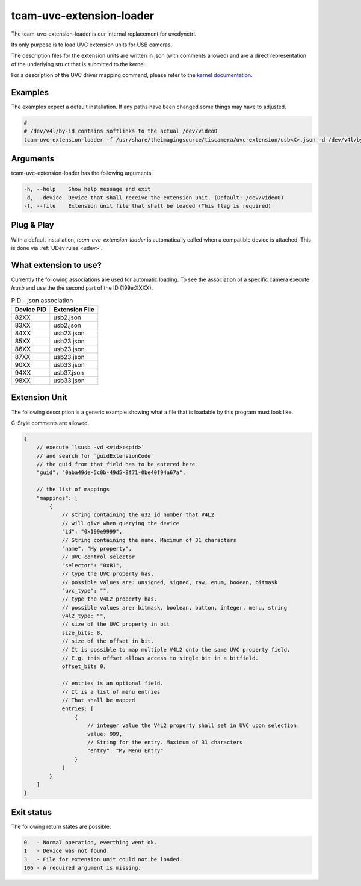 .. _tcam_uvc_extension_loader:

#########################
tcam-uvc-extension-loader
#########################

The tcam-uvc-extension-loader is our internal replacement for uvcdynctrl.

Its only purpose is to load UVC extension units for USB cameras.

The description files for the extension units are written in json (with comments allowed) and are a
direct representation of the underlying struct that is submitted to the kernel.

For a description of the UVC driver mapping command, please refer to the `kernel
documentation <https://www.kernel.org/doc/html/latest/media/v4l-drivers/uvcvideo.html#uvcioc-ctrl-map-map-a-uvc-control-to-a-v4l2-control>`_.

Examples
========

The examples expect a default installation.
If any paths have been changed some things may have to adjusted.

.. code-block:: sh

    # 
    # /dev/v4l/by-id contains softlinks to the actual /dev/video0
    tcam-uvc-extension-loader -f /usr/share/theimagingsource/tiscamera/uvc-extension/usb<X>.json -d /dev/v4l/by-id/usb-The_Imaging_Source_Europe_GmbH_<camera ident>-video-index0

Arguments
=========

tcam-uvc-extension-loader has the following arguments:

.. code-block:: text

    -h, --help    Show help message and exit
    -d, --device  Device that shall receive the extension unit. (Default: /dev/video0)
    -f, --file    Extension unit file that shall be loaded (This flag is required)

Plug & Play
===========

With a default installation, `tcam-uvc-extension-loader` is automatically called when a
compatible device is attached. This is done via :ref:`UDev rules <udev>`.
    
What extension to use?
======================

Currently the following associations are used for automatic loading.
To see the association of a specific camera execute `lsusb` and use the the second part of the ID (199e:XXXX).

.. list-table:: PID - json association
   :header-rows: 1

   * - Device PID
     - Extension File
   * - 82XX
     - usb2.json
   * - 83XX
     - usb2.json
   * - 84XX
     - usb23.json
   * - 85XX
     - usb23.json
   * - 86XX
     - usb23.json
   * - 87XX
     - usb23.json
   * - 90XX
     - usb33.json
   * - 94XX
     - usb37.json
   * - 98XX
     - usb33.json


Extension Unit
==============

The following description is a generic example showing
what a file that is loadable by this program must look like.

C-Style comments are allowed.

.. code-block:: text

    {
        // execute `lsusb -vd <vid>:<pid>`
        // and search for `guidExtensionCode`
        // the guid from that field has to be entered here
        "guid": "0aba49de-5c0b-49d5-8f71-0be40f94a67a",

        // the list of mappings
        "mappings": [
            {
                // string containing the u32 id number that V4L2
                // will give when querying the device
                "id": "0x199e9999",
                // String containing the name. Maximum of 31 characters
                "name", "My property",
                // UVC control selector
                "selector": "0xB1",
                // type the UVC property has.
                // possible values are: unsigned, signed, raw, enum, booean, bitmask
                "uvc_type": "",
                // type the V4L2 property has.
                // possible values are: bitmask, boolean, button, integer, menu, string
                v4l2_type: "",
                // size of the UVC property in bit
                size_bits: 8,
                // size of the offset in bit.
                // It is possible to map multiple V4L2 onto the same UVC property field.
                // E.g. this offset allows access to single bit in a bitfield.
                offset_bits 0,

                // entries is an optional field.
                // It is a list of menu entries
                // That shall be mapped
                entries: [
                    {
                        // integer value the V4L2 property shall set in UVC upon selection.
                        value: 999,
                        // String for the entry. Maximum of 31 characters
                        "entry": "My Menu Entry"
                    }
                ]
            }
        ]
    }

Exit status
===========

The following return states are possible:

.. code-block:: text

   0   - Normal operation, everthing went ok.
   1   - Device was not found.
   3   - File for extension unit could not be loaded.
   106 - A required argument is missing.

